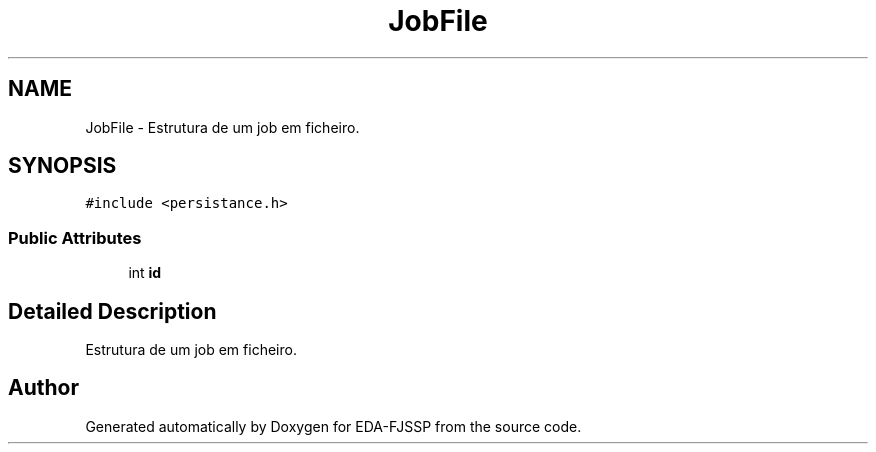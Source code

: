 .TH "JobFile" 3 "Tue May 31 2022" "EDA-FJSSP" \" -*- nroff -*-
.ad l
.nh
.SH NAME
JobFile \- Estrutura de um job em ficheiro\&.  

.SH SYNOPSIS
.br
.PP
.PP
\fC#include <persistance\&.h>\fP
.SS "Public Attributes"

.in +1c
.ti -1c
.RI "int \fBid\fP"
.br
.in -1c
.SH "Detailed Description"
.PP 
Estrutura de um job em ficheiro\&. 

.SH "Author"
.PP 
Generated automatically by Doxygen for EDA-FJSSP from the source code\&.
